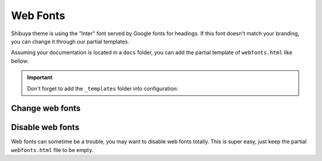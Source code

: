 Web Fonts
=========

Shibuya theme is using the "Inter" font served by Google fonts for headings.
If this font doesn't match your branding, you can change it through our
partial templates.

Assuming your documentation is located in a ``docs`` folder, you can add the
partial template of ``webfonts.html`` like bellow:

.. code-block:: none
   :caption: Templates layout
   :emphasize-lines: 3-5

   docs/
     conf.py
     _templates/
       partials/
         webfonts.html
     index.rst

.. important::
    Don't forget to add the ``_templates`` folder into configuration:

    .. code-block:: python
       :caption: conf.py

       templates_path = ["_templates"]

Change web fonts
----------------


Disable web fonts
-----------------

Web fonts can sometime be a trouble, you may want to disable web fonts
totally. This is super easy, just keep the partial ``webfonts.html``
file to be empty.
